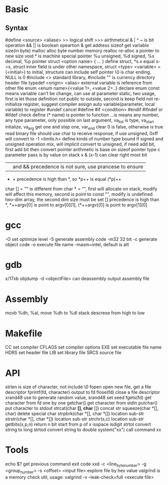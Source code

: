 * Basic
** Syntax
   #define <source> <aliase>
   >> logical shift
   >>> airthmetical
   & | ^ ~ is bit operation
   && || is boolean opeartion
   & get address
   sizeof get variable size(in byte)
   malloc alloc byte number memory
   realloc re-alloc a pointer to new size
   void * is machine special pointer
   %u unsigned, %d signed, %x decimal, %p pointer
   struct <option name> { ... } define struct, *s.x equal s->x, struct inner field is under other namespace, struct <type> <variable> = {<initial>} to initial, structure can include self pointer
   \0 is char ending, NULL is 0
   #include <> standard library, #include "" is currency directory header file
   typedef <origin> <alias>
   external variable is reference from other file
   enum <enum name>{<value 1>, <value 2>..} declare enum
   const means variable can't be change, can use at parameter
   static, two usage, first is let those definition not public to outside, second is keep field not re-initialize
   register, suggest compiler assign auto variable(parameter, local variable) to register
   #undef cancel #define
   #if <condition> #endif
   #ifndef or #ifdef check define
   (* name) is pointer to function
   ...is means any number, any type parameter, only possible on last argument, va_list is type, va_start intialize, va_arg get one and step one, var_end clear
 0 is false, otherwise is true
 read binary file should use char to receive response, if use unsigned, 0xff will convert to -1
 <limits.h> define kinds of number type bound
 if signed and unsigned operation mix, will implicit convert to unsigned, if need add bit, first add bit then convert
 pointer arithmetic is base on sizeof pointer type
 c parameter pass is by value on stack
 x & (x-1) can clear right most bit
 || and && precedence is not sure, use prancese to ensure
 + + precedence is high than *, so *p++ is equal (*p)++
 char [] = "" is different from char * = "", first will allocate on stack, modify will affect this memory, second is point to const "", modify is undefined
 two-dim array, the second dim size must be set
 [] precedence is high than *, *++argv[0] is point to argv[0][1], (*++argv)[0] is point to argv[1][0]
* gcc
  -O set optimize level
  -S generate assembly code
  -m32 32 bit 
  -c generate object code
  -o execute file name
  -masm=intel, default is att
* gdb
  x/17xb
  objdump -d <objectFile> can deassembly output assembly file
* Assembly
  movb %dh, %al, move %dh to %dl
  stack descrese from high to low
* Makefile
  CC set compiler
  CFLAGS set compiler options
  EXE set executable file name
  HDRS set header file
  LIB set library file
  SRCS source file
* API
 strlen is size of character, not include \0
 fopen open new file, get a file descriptor
 fprintf(fd, character) output to fd
 flose(fd) close a file descriptor
 xrand48 use to generate random value, srand48 set seed
 fgets(fd) get character from fd one by one
 getchar() get character from stdin
 putchar() put character to stdout
 strcat(char *[], char* []) concat str
 squeeze(char *[], char) delete special char
 strpbrk(char *[], char *[]) location sub-str
 strstr(char *[], char *[]) location sub-str
 strchr(s,c) location sub-str
 getbits(x,p,n) return n bit start from p of x
 isspace
 isdigit
 strtol convert string to long
 strtod convert string to double
 system("xx") call command xx
* Tools
 echo $? get previous command exit code
 xxd -c <line_byte_number> -g <group_number> -s <offset> <input file> explore file by hex value
 valgrind is a memory check util, usage: valgrind -v --leak-check=full <execute file>
